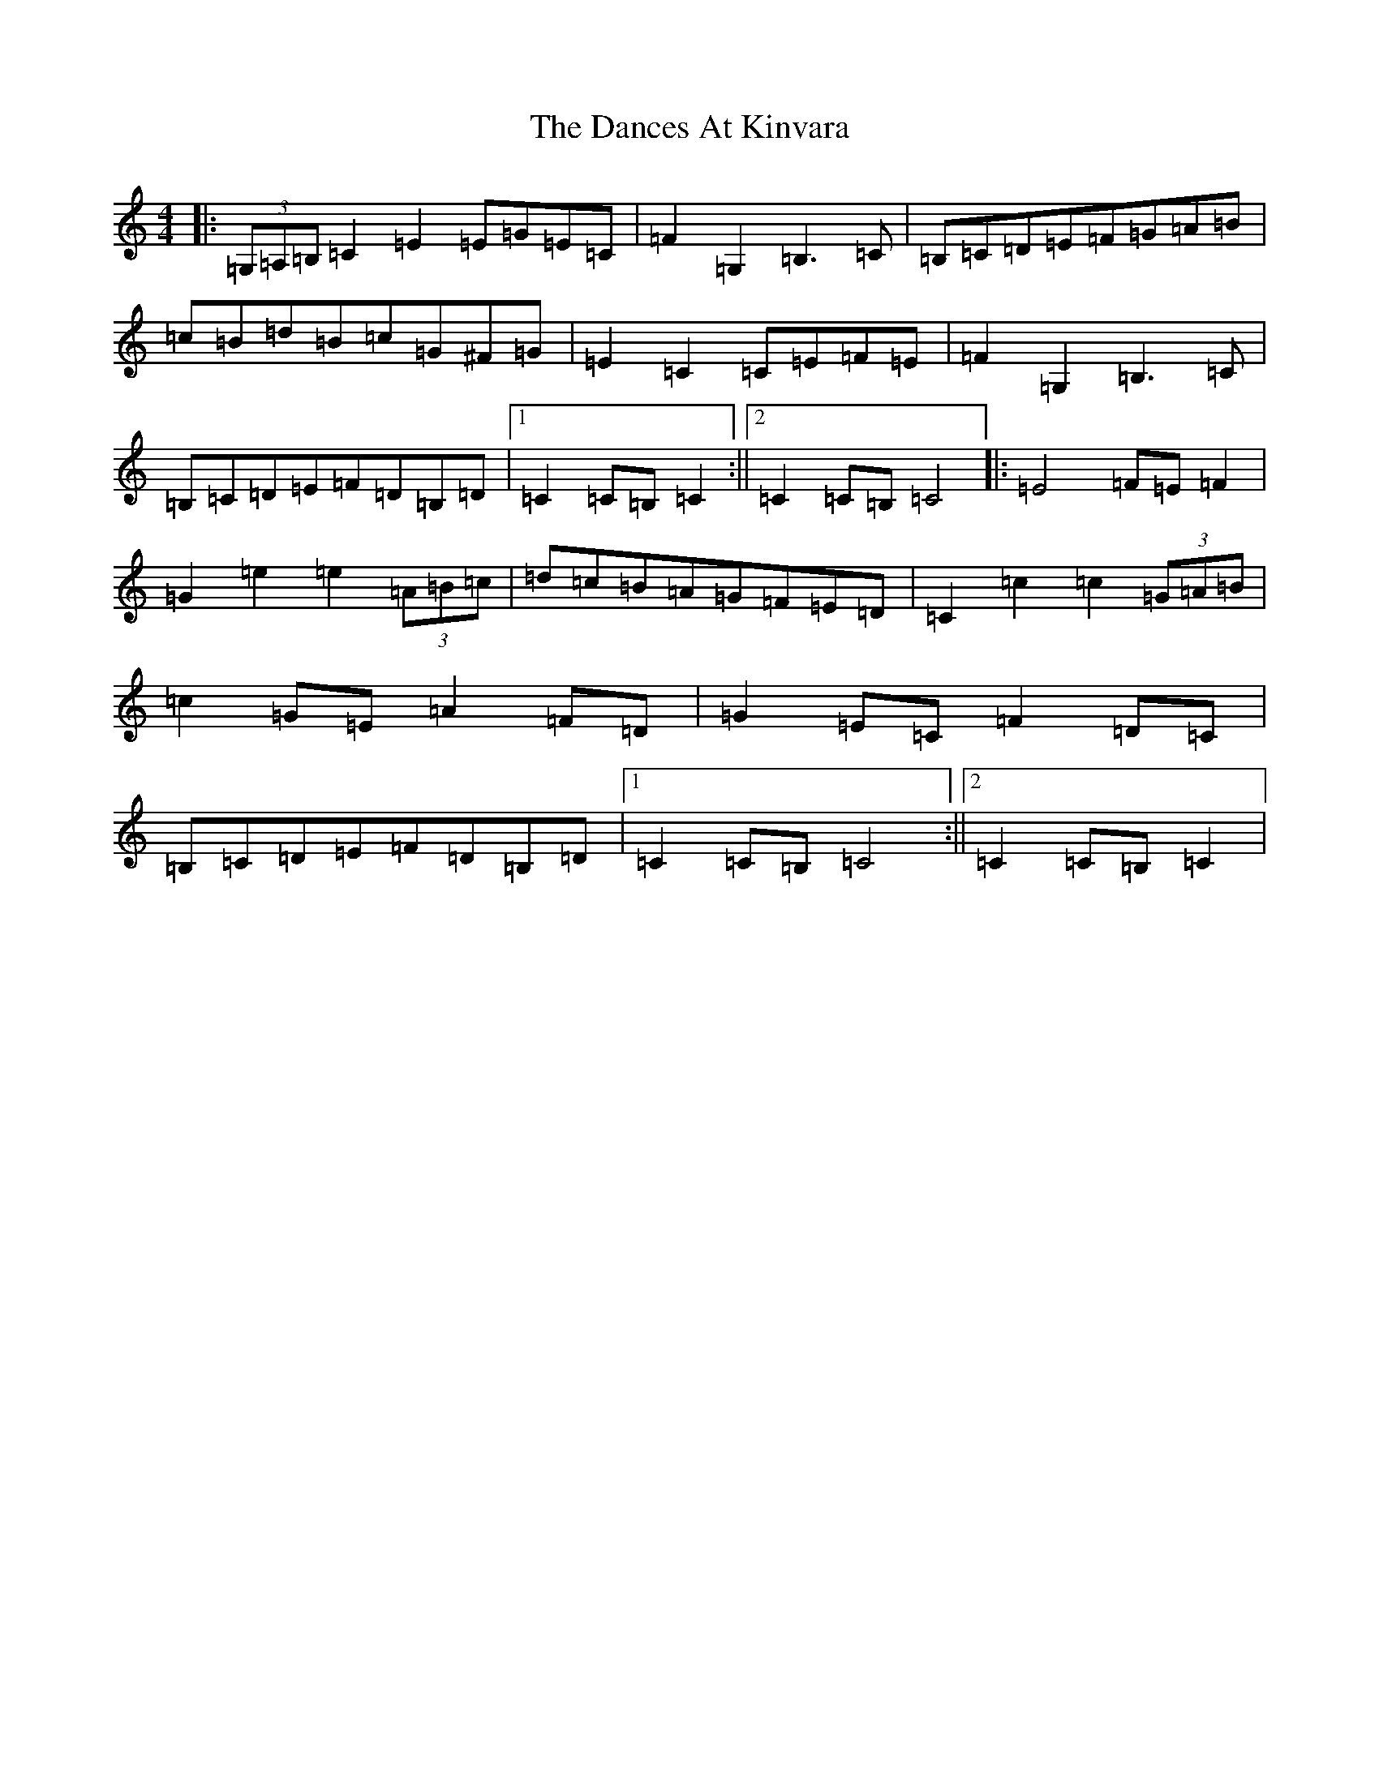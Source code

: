 X: 4783
T: Dances At Kinvara, The
S: https://thesession.org/tunes/2380#setting21459
R: barndance
M:4/4
L:1/8
K: C Major
|:(3=G,=A,=B,=C2=E2=E=G=E=C|=F2=G,2=B,3=C|=B,=C=D=E=F=G=A=B|=c=B=d=B=c=G^F=G|=E2=C2=C=E=F=E|=F2=G,2=B,3=C|=B,=C=D=E=F=D=B,=D|1=C2=C=B,=C2:||2=C2=C=B,=C4|:=E4=F=E=F2|=G2=e2=e2(3=A=B=c|=d=c=B=A=G=F=E=D|=C2=c2=c2(3=G=A=B|=c2=G=E=A2=F=D|=G2=E=C=F2=D=C|=B,=C=D=E=F=D=B,=D|1=C2=C=B,=C4:||2=C2=C=B,=C2|
